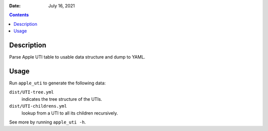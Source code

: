 .. This is auto-generated from `docs/README.md`. Do not edit this file directly.

:Date:   July 16, 2021

.. contents::
   :depth: 3
..

Description
===========

Parse Apple UTI table to usable data structure and dump to YAML.

Usage
=====

Run ``apple_uti`` to generate the following data:

``dist/UTI-tree.yml``
   indicates the tree structure of the UTIs.
``dist/UTI-childrens.yml``
   lookup from a UTI to all its children recursively.

See more by running ``apple_uti -h``.
